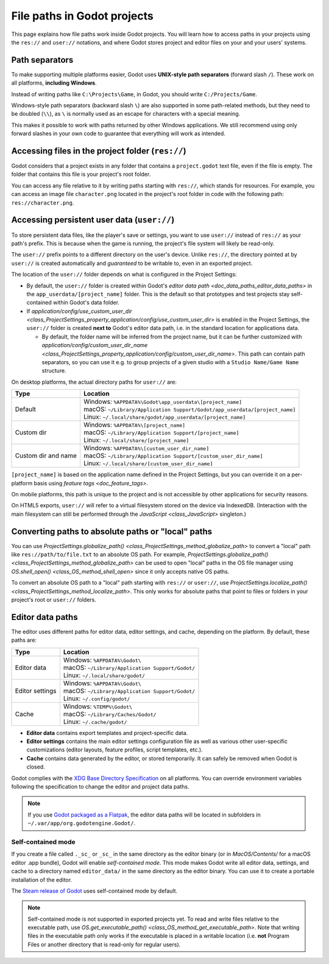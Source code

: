 .. _doc_data_paths:

File paths in Godot projects
============================

This page explains how file paths work inside Godot projects. You will learn how
to access paths in your projects using the ``res://`` and ``user://`` notations,
and where Godot stores project and editor files on your and your users' systems.

Path separators
---------------

To make supporting multiple platforms easier, Godot uses **UNIX-style path
separators** (forward slash ``/``). These work on all platforms, **including
Windows**.

Instead of writing paths like ``C:\Projects\Game``, in Godot, you should write
``C:/Projects/Game``.

Windows-style path separators (backward slash ``\``) are also supported in some
path-related methods, but they need to be doubled (``\\``), as ``\`` is normally
used as an escape for characters with a special meaning.

This makes it possible to work with paths returned by other Windows
applications. We still recommend using only forward slashes in your own code to
guarantee that everything will work as intended.

Accessing files in the project folder (``res://``)
--------------------------------------------------

Godot considers that a project exists in any folder that contains a
``project.godot`` text file, even if the file is empty. The folder that contains
this file is your project's root folder.

You can access any file relative to it by writing paths starting with
``res://``, which stands for resources. For example, you can access an image
file ``character.png`` located in the project's root folder in code with the
following path: ``res://character.png``.

Accessing persistent user data (``user://``)
--------------------------------------------

To store persistent data files, like the player's save or settings, you want to
use ``user://`` instead of ``res://`` as your path's prefix. This is because
when the game is running, the project's file system will likely be read-only.

The ``user://`` prefix points to a different directory on the user's device.
Unlike ``res://``, the directory pointed at by ``user://`` is created
automatically and *guaranteed* to be writable to, even in an exported project.

The location of the ``user://`` folder depends on what is configured in the
Project Settings:

- By default, the ``user://`` folder is created within Godot's
  `editor data path <doc_data_paths_editor_data_paths>` in the
  ``app_userdata/[project_name]`` folder. This is the default so that prototypes
  and test projects stay self-contained within Godot's data folder.
- If `application/config/use_custom_user_dir <class_ProjectSettings_property_application/config/use_custom_user_dir>`
  is enabled in the Project Settings, the ``user://`` folder is created **next
  to** Godot's editor data path, i.e. in the standard location for applications
  data.

  * By default, the folder name will be inferred from the project name, but it
    can be further customized with
    `application/config/custom_user_dir_name <class_ProjectSettings_property_application/config/custom_user_dir_name>`.
    This path can contain path separators, so you can use it e.g. to group
    projects of a given studio with a ``Studio Name/Game Name`` structure.

On desktop platforms, the actual directory paths for ``user://`` are:

+---------------------+------------------------------------------------------------------------------+
| Type                | Location                                                                     |
+=====================+==============================================================================+
| Default             | | Windows: ``%APPDATA%\Godot\app_userdata\[project_name]``                   |
|                     | | macOS: ``~/Library/Application Support/Godot/app_userdata/[project_name]`` |
|                     | | Linux: ``~/.local/share/godot/app_userdata/[project_name]``                |
+---------------------+------------------------------------------------------------------------------+
| Custom dir          | | Windows: ``%APPDATA%\[project_name]``                                      |
|                     | | macOS: ``~/Library/Application Support/[project_name]``                    |
|                     | | Linux: ``~/.local/share/[project_name]``                                   |
+---------------------+------------------------------------------------------------------------------+
| Custom dir and name | | Windows: ``%APPDATA%\[custom_user_dir_name]``                              |
|                     | | macOS: ``~/Library/Application Support/[custom_user_dir_name]``            |
|                     | | Linux: ``~/.local/share/[custom_user_dir_name]``                           |
+---------------------+------------------------------------------------------------------------------+

``[project_name]`` is based on the application name defined in the Project Settings, but
you can override it on a per-platform basis using `feature tags <doc_feature_tags>`.

On mobile platforms, this path is unique to the project and is not accessible
by other applications for security reasons.

On HTML5 exports, ``user://`` will refer to a virtual filesystem stored on the
device via IndexedDB. (Interaction with the main filesystem can still be performed
through the `JavaScript <class_JavaScript>` singleton.)

Converting paths to absolute paths or "local" paths
---------------------------------------------------

You can use `ProjectSettings.globalize_path() <class_ProjectSettings_method_globalize_path>`
to convert a "local" path like ``res://path/to/file.txt`` to an absolute OS path.
For example, `ProjectSettings.globalize_path() <class_ProjectSettings_method_globalize_path>`
can be used to open "local" paths in the OS file manager
using `OS.shell_open() <class_OS_method_shell_open>` since it only accepts
native OS paths.

To convert an absolute OS path to a "local" path starting with ``res://``
or ``user://``, use `ProjectSettings.localize_path() <class_ProjectSettings_method_localize_path>`.
This only works for absolute paths that point to files or folders in your
project's root or ``user://`` folders.

.. _doc_data_paths_editor_data_paths:

Editor data paths
-----------------

The editor uses different paths for editor data, editor settings, and cache,
depending on the platform. By default, these paths are:

+-----------------+---------------------------------------------------+
| Type            | Location                                          |
+=================+===================================================+
| Editor data     | | Windows: ``%APPDATA%\Godot\``                   |
|                 | | macOS: ``~/Library/Application Support/Godot/`` |
|                 | | Linux: ``~/.local/share/godot/``                |
+-----------------+---------------------------------------------------+
| Editor settings | | Windows: ``%APPDATA%\Godot\``                   |
|                 | | macOS: ``~/Library/Application Support/Godot/`` |
|                 | | Linux: ``~/.config/godot/``                     |
+-----------------+---------------------------------------------------+
| Cache           | | Windows: ``%TEMP%\Godot\``                      |
|                 | | macOS: ``~/Library/Caches/Godot/``              |
|                 | | Linux: ``~/.cache/godot/``                      |
+-----------------+---------------------------------------------------+

- **Editor data** contains export templates and project-specific data.
- **Editor settings** contains the main editor settings configuration file as
  well as various other user-specific customizations (editor layouts, feature
  profiles, script templates, etc.).
- **Cache** contains data generated by the editor, or stored temporarily.
  It can safely be removed when Godot is closed.

Godot complies with the `XDG Base Directory Specification
<https://specifications.freedesktop.org/basedir-spec/basedir-spec-latest.html>`__
on all platforms. You can override environment variables following the
specification to change the editor and project data paths.

.. note:: If you use `Godot packaged as a Flatpak
          <https://flathub.org/apps/details/org.godotengine.Godot>`__, the
          editor data paths will be located in subfolders in
          ``~/.var/app/org.godotengine.Godot/``.

.. _doc_data_paths_self_contained_mode:

Self-contained mode
~~~~~~~~~~~~~~~~~~~

If you create a file called ``._sc_`` or ``_sc_`` in the same directory as the
editor binary (or in `MacOS/Contents/` for a macOS editor .app bundle), Godot
will enable *self-contained mode*.
This mode makes Godot write all editor data, settings, and cache to a directory
named ``editor_data/`` in the same directory as the editor binary.
You can use it to create a portable installation of the editor.

The `Steam release of Godot <https://store.steampowered.com/app/404790/>`__ uses
self-contained mode by default.

.. note::

    Self-contained mode is not supported in exported projects yet.
    To read and write files relative to the executable path, use
    `OS.get_executable_path() <class_OS_method_get_executable_path>`.
    Note that writing files in the executable path only works if the executable
    is placed in a writable location (i.e. **not** Program Files or another
    directory that is read-only for regular users).
